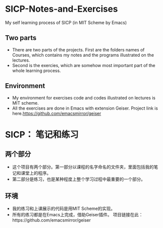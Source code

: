 * SICP-Notes-and-Exercises
My self learning process of SICP (in MIT Scheme by Emacs)

** Two parts
+ There are two parts of the projects. First are the folders names of Courses, which contains my notes and the programs illustrated on the lectures.
+ Second is the exercies, which are somehow most important part of the whole learning process.
** Environment
+ My environment for exercises code and codes illustrated on lectures is MIT scheme.
+ All the exercises are done in Emacs with extension Geiser.
  Project link is here.https://github.com/emacsmirror/geiser
* SICP： 笔记和练习
** 两个部分
+ 这个项目有两个部分。第一部分以课程的名字命名的文件夹，里面包括我的笔记和课堂上的程序。
+ 第二部分是练习，也是某种程度上整个学习过程中最重要的一个部分。
** 环境
+ 我的练习和上课展示的代码是用MIT Scheme的实现。
+ 所有的练习都是在Emacs上完成，借助Geiser插件。
  项目链接在此：https://github.com/emacsmirror/geiser
